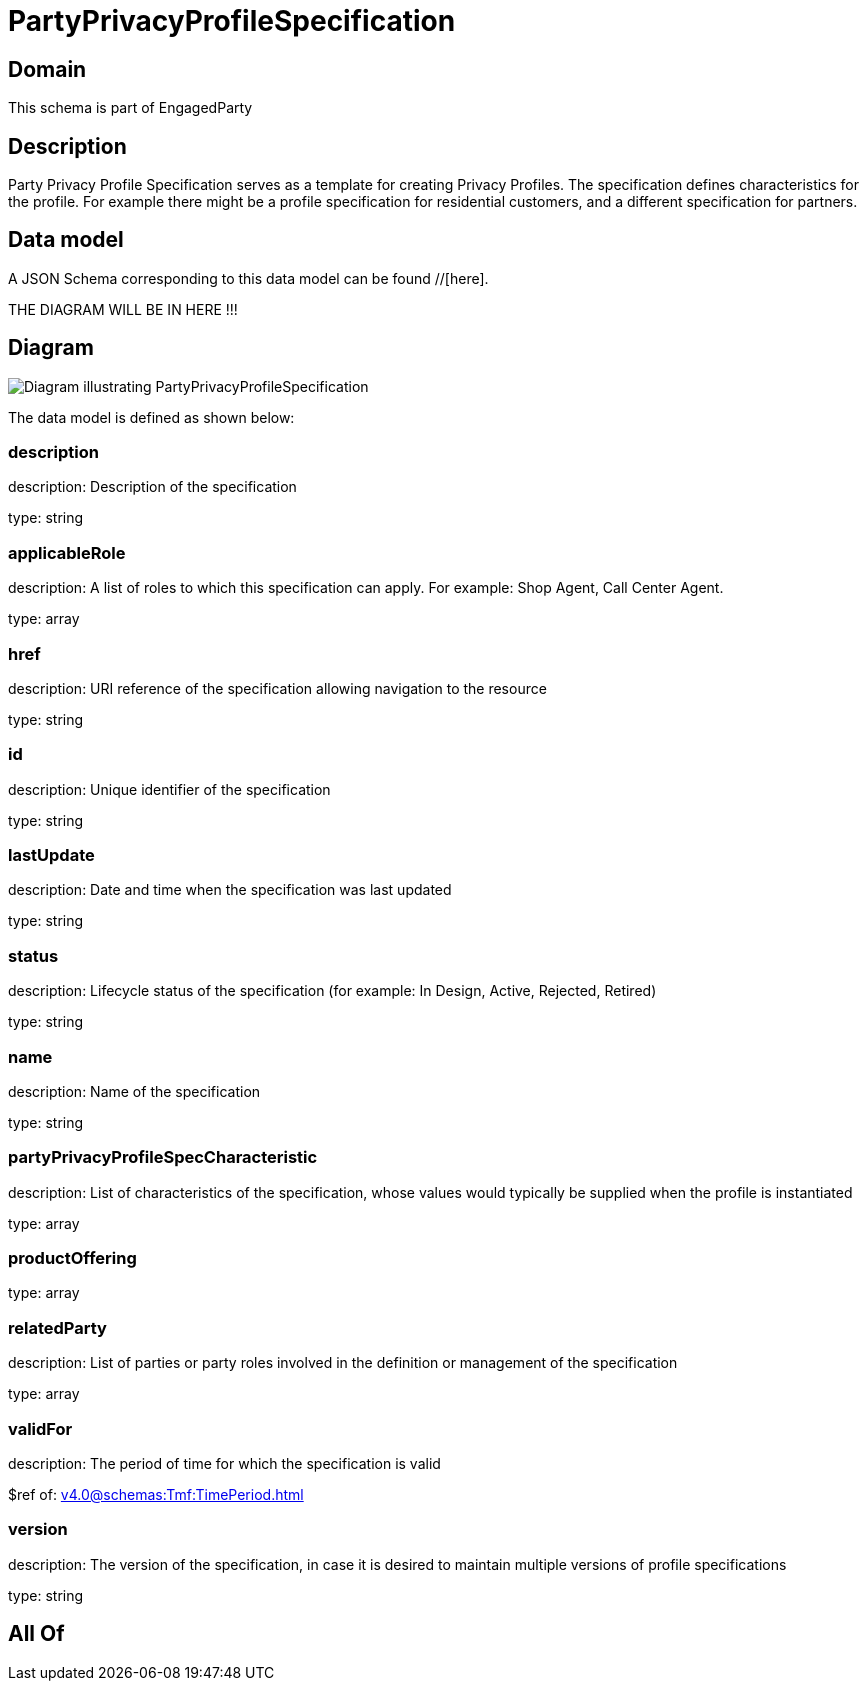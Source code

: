 = PartyPrivacyProfileSpecification

[#domain]
== Domain

This schema is part of EngagedParty

[#description]
== Description
Party Privacy Profile Specification serves as a template for creating Privacy Profiles. The specification defines characteristics for the profile. For example there might be a profile specification for residential customers, and a different specification for partners.


[#data_model]
== Data model

A JSON Schema corresponding to this data model can be found //[here].

THE DIAGRAM WILL BE IN HERE !!!

[#diagram]
== Diagram
image::Resource_PartyPrivacyProfileSpecification.png[Diagram illustrating PartyPrivacyProfileSpecification]


The data model is defined as shown below:


=== description
description: Description of the specification

type: string


=== applicableRole
description: A list of roles to which this specification can apply. For example: Shop Agent, Call Center Agent.

type: array


=== href
description: URI reference of the specification allowing navigation to the resource

type: string


=== id
description: Unique identifier of the specification

type: string


=== lastUpdate
description: Date and time when the specification was last updated

type: string


=== status
description: Lifecycle status of the specification (for example: In Design, Active, Rejected, Retired)

type: string


=== name
description: Name of the specification

type: string


=== partyPrivacyProfileSpecCharacteristic
description: List of characteristics of the specification, whose values would typically be supplied when the profile is instantiated

type: array


=== productOffering
type: array


=== relatedParty
description: List of parties or party roles involved in the definition or management of the specification

type: array


=== validFor
description: The period of time for which the specification is valid

$ref of: xref:v4.0@schemas:Tmf:TimePeriod.adoc[]


=== version
description: The version of the specification, in case it is desired to maintain multiple versions of profile specifications

type: string


[#all_of]
== All Of

